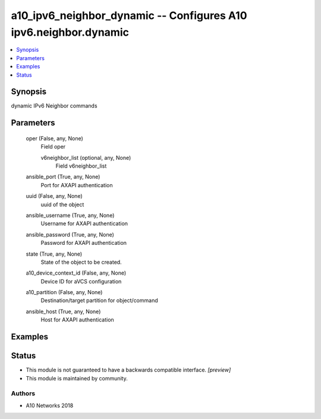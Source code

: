 .. _a10_ipv6_neighbor_dynamic_module:


a10_ipv6_neighbor_dynamic -- Configures A10 ipv6.neighbor.dynamic
=================================================================

.. contents::
   :local:
   :depth: 1


Synopsis
--------

dynamic IPv6 Neighbor commands






Parameters
----------

  oper (False, any, None)
    Field oper


    v6neighbor_list (optional, any, None)
      Field v6neighbor_list



  ansible_port (True, any, None)
    Port for AXAPI authentication


  uuid (False, any, None)
    uuid of the object


  ansible_username (True, any, None)
    Username for AXAPI authentication


  ansible_password (True, any, None)
    Password for AXAPI authentication


  state (True, any, None)
    State of the object to be created.


  a10_device_context_id (False, any, None)
    Device ID for aVCS configuration


  a10_partition (False, any, None)
    Destination/target partition for object/command


  ansible_host (True, any, None)
    Host for AXAPI authentication









Examples
--------

.. code-block:: yaml+jinja

    





Status
------




- This module is not guaranteed to have a backwards compatible interface. *[preview]*


- This module is maintained by community.



Authors
~~~~~~~

- A10 Networks 2018

